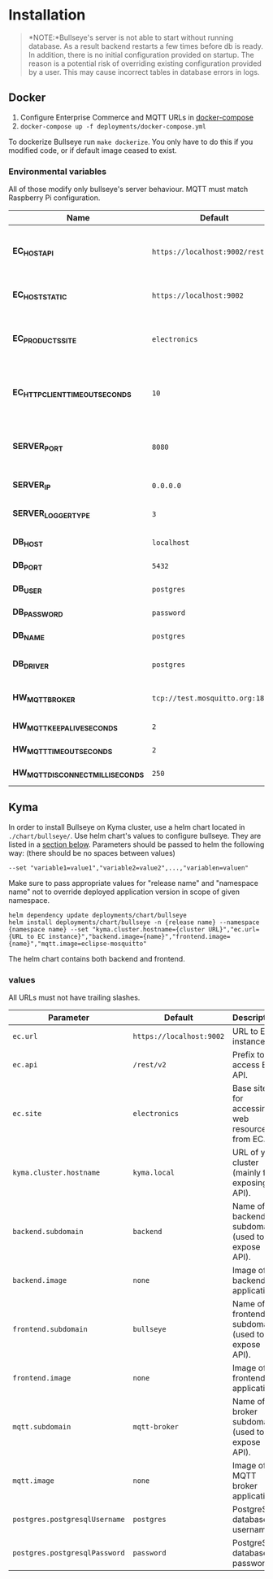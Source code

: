 * Installation

  #+BEGIN_QUOTE
  *NOTE:*Bullseye's server is not able to start without running database.
  As a result backend restarts a few times before db is ready.
  In addition, there is no initial configuration provided on startup.
  The reason is a potential risk of overriding existing configuration provided by a user.
  This may cause incorrect tables in database errors in logs.
  #+END_QUOTE

    
** Docker
   1. Configure Enterprise Commerce and MQTT URLs in [[../deployments/docker-compose.yml][docker-compose]]
   2. ~docker-compose up -f deployments/docker-compose.yml~
   
   To dockerize Bullseye run ~make dockerize~. 
   You only have to do this if you modified code, or if default image ceased to exist.

*** Environmental variables
    All of those modify only bullseye's server behaviour. 
    MQTT must match Raspberry Pi configuration.
    | Name                              | Default                          | Description                                       |
    |-----------------------------------+----------------------------------+---------------------------------------------------|
    | *EC_HOST_API*                     | ~https://localhost:9002/rest/v2~ | URL to host which serves EC OCC v2 REST API.      |
    | *EC_HOST_STATIC*                  | ~https://localhost:9002~         | URL to base EC host.                              |
    | *EC_PRODUCTS_SITE*                | ~electronics~                    | Name of the products site to access.              |
    | *EC_HTTP_CLIENT_TIMEOUT_SECONDS*  | ~10~                             | Amount of time to wait before cancelling request. |
    | *SERVER_PORT*                     | ~8080~                           | The port on which the HTTP server listens.        |
    | *SERVER_IP*                       | ~0.0.0.0~                        | IP of the server.                                 |
    | *SERVER_LOGGER_TYPE*              | ~3~                              | Type of used logger.                              |
    | *DB_HOST*                         | ~localhost~                      | Database host name.                               |
    | *DB_PORT*                         | ~5432~                           | Database server port.                             |
    | *DB_USER*                         | ~postgres~                       | User's name.                                      |
    | *DB_PASSWORD*                     | ~password~                       | User's password.                                  |
    | *DB_NAME*                         | ~postgres~                       | Database name.                                    |
    | *DB_DRIVER*                       | ~postgres~                       | Database driver name.                             |
    | *HW_MQTT_BROKER*                  | ~tcp://test.mosquitto.org:1883~  | Default MQTT server.                              |
    | *HW_MQTT_KEEPALIVE_SECONDS*       | ~2~                              | Keep-alive time.                                  |
    | *HW_MQTT_TIMEOUT_SECONDS*         | ~2~                              | Timeout for commands.                             |
    | *HW_MQTT_DISCONNECT_MILLISECONDS* | ~250~                            | Disconnect time.                                  |
    |-----------------------------------+----------------------------------+---------------------------------------------------|
     
** Kyma
   In order to install Bullseye on Kyma cluster, use a helm chart located in ~./chart/bullseye/~.
   Use helm chart's values to configure bullseye. They are listed in a [[#values][section below]].
   Parameters should be passed to helm the following way: (there should be no spaces between values)
   #+BEGIN_SRC shell
    --set "variable1=value1","variable2=value2",...,"variablen=valuen"
   #+END_SRC
    Make sure to pass appropriate values for "release name" and "namespace name" not to override deployed application
    version in scope of given namespace.
   #+BEGIN_SRC shell
     helm dependency update deployments/chart/bullseye
     helm install deployments/chart/bullseye -n {release name} --namespace {namespace name} --set "kyma.cluster.hostname={cluster URL}","ec.url={URL to EC instance}","backend.image={name}","frontend.image={name}","mqtt.image=eclipse-mosquitto"
   #+END_SRC

   The helm chart contains both backend and frontend.

*** values
    All URLs must not have trailing slashes.
    | Parameter                     | Default                         | Description                                      |
    |-------------------------------+---------------------------------+--------------------------------------------------|
    | ~ec.url~                      | ~https://localhost:9002~        | URL to EC instance.                              |
    | ~ec.api~                      | ~/rest/v2~                      | Prefix to access EC API.                         |
    | ~ec.site~                     | ~electronics~                   | Base site for accessing web resources from EC.   |
    | ~kyma.cluster.hostname~       | ~kyma.local~                    | URL of your cluster (mainly for exposing API).   |
    | ~backend.subdomain~           | ~backend~                       | Name of backend subdomain (used to expose API).  |
    | ~backend.image~               | ~none~                          | Image of backend application.                    |
    | ~frontend.subdomain~          | ~bullseye~                      | Name of frontend subdomain (used to expose API). |
    | ~frontend.image~              | ~none~                          | Image of frontend application.                   |
    | ~mqtt.subdomain~              | ~mqtt-broker~                   | Name of broker subdomain (used to expose API).   |
    | ~mqtt.image~                  | ~none~                          | Image of MQTT broker application.                |
    | ~postgres.postgresqlUsername~ | ~postgres~                      | PostgreSQL database username.                    |
    | ~postgres.postgresqlPassword~ | ~password~                      | PostgreSQL database password.                    |

    

